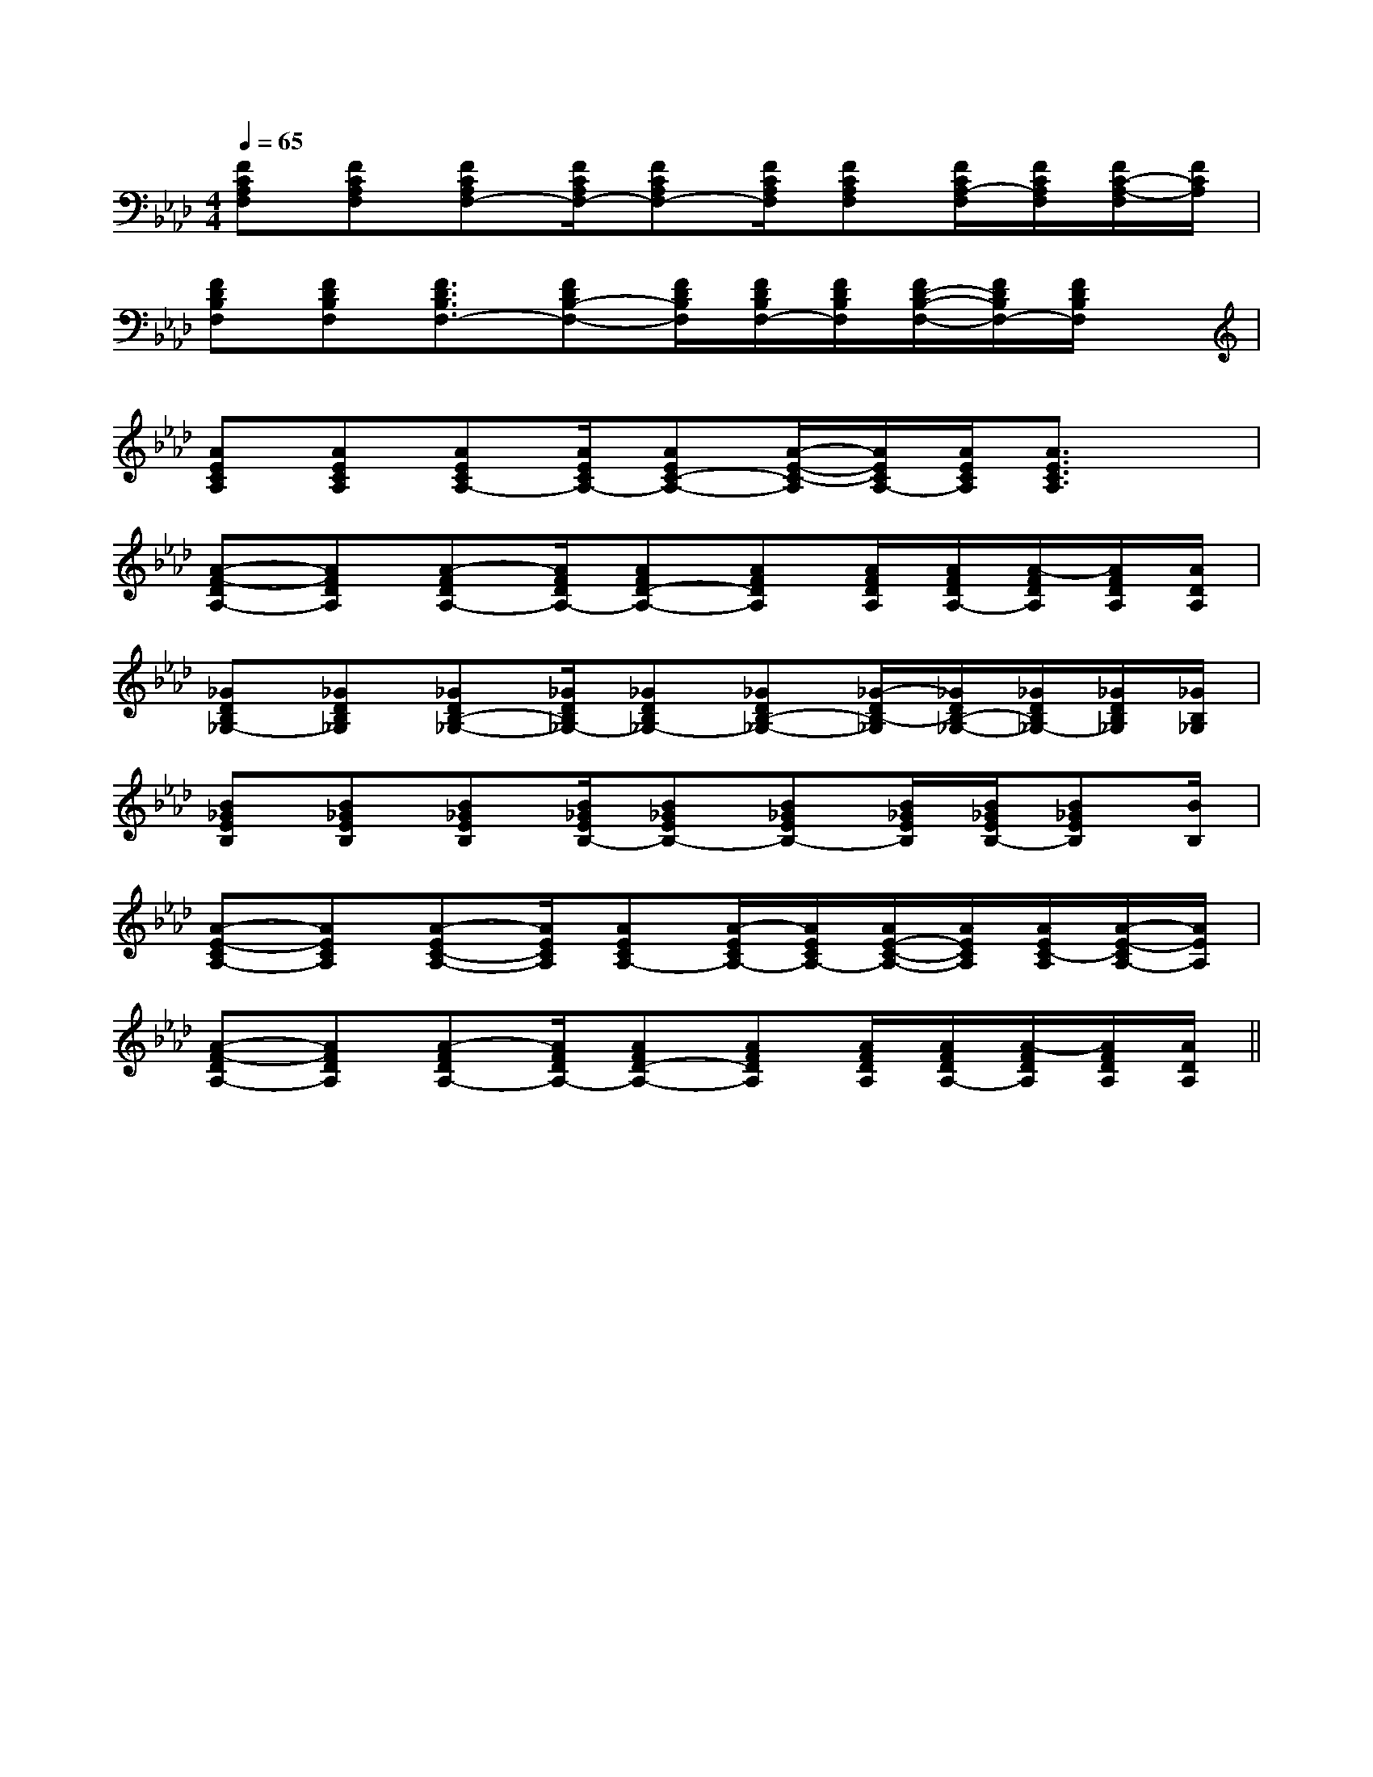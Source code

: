 X:1
T:
M:4/4
L:1/8
Q:1/4=65
K:Ab
%4flats
%%MIDI program 0
%%MIDI program 0
V:1
%%MIDI program 24
[FCA,F,][FCA,F,][FCA,F,-][F/2C/2A,/2F,/2-][FCA,F,-][F/2C/2A,/2F,/2][FCA,F,][F/2C/2A,/2-F,/2][F/2C/2A,/2F,/2][F/2C/2-A,/2-F,/2][F/2C/2A,/2]|
[FDB,F,][FDB,F,][F3/2D3/2B,3/2F,3/2-][FDB,-F,-][F/2D/2B,/2F,/2][F/2D/2B,/2F,/2-][F/2D/2B,/2F,/2][F/2D/2-B,/2-F,/2-][F/2D/2B,/2F,/2-][F/2D/2B,/2F,/2]x/2|
[AECA,][AECA,][AECA,-][A/2E/2C/2A,/2-][AEC-A,-][A/2-E/2-C/2-A,/2][A/2E/2C/2A,/2-][A/2E/2C/2A,/2][A3/2E3/2C3/2A,3/2]x/2|
[A-F-DA,-][AFDA,][A-FDA,-][A/2F/2D/2A,/2-][AFD-A,-][AFDA,][A/2F/2D/2A,/2][A/2F/2D/2A,/2-][A/2-F/2D/2A,/2][A/2F/2D/2A,/2][A/2D/2A,/2]|
[_GDB,_G,-][_GDB,_G,][_GDB,-_G,-][_G/2D/2B,/2_G,/2-][_GDB,_G,-][_GDB,-_G,-][_G/2-D/2B,/2-_G,/2][_G/2D/2B,/2-_G,/2-][_G/2D/2B,/2_G,/2-][_G/2D/2B,/2_G,/2][_G/2B,/2_G,/2]|
[B_GEB,][B_GEB,][B_GEB,][B/2_G/2E/2B,/2-][B_GEB,-][B_GEB,-][B/2_G/2E/2B,/2][B/2_G/2E/2B,/2-][B_GEB,][B/2B,/2]|
[A-E-CA,-][AECA,][A-EC-A,-][A/2E/2C/2A,/2][AECA,-][A/2-E/2C/2A,/2-][A/2E/2C/2A,/2-][A/2E/2-C/2-A,/2-][A/2E/2C/2A,/2][A/2E/2C/2-A,/2][A/2-E/2-C/2A,/2-][A/2E/2A,/2]|
[A-F-DA,-][AFDA,][A-FDA,-][A/2F/2D/2A,/2-][AFD-A,-][AFDA,][A/2F/2D/2A,/2][A/2F/2D/2A,/2-][A/2-F/2D/2A,/2][A/2F/2D/2A,/2][A/2D/2A,/2]||
|
|
|
|
|
|
|
|
|
|
|
|
|
|
[G/2E/2C/2G,/2][G/2E/2C/2G,/2][G/2E/2C/2G,/2][G/2E/2C/2G,/2][G/2E/2C/2G,/2][G/2E/2C/2G,/2][G/2E/2C/2G,/2][G/2E/2C/2G,/2][G/2E/2C/2G,/2][G/2E/2C/2G,/2][G/2E/2C/2G,/2][G/2E/2C/2G,/2][G/2E/2C/2G,/2][G/2E/2C/2G,/2][G/2E/2C/2G,/2][b-g-d[b-g-d[b-g-d[b-g-d[b-g-d[b-g-d[b-g-d[b-g-d[b-g-d[b-g-d[b-g-d[b-g-d[b-g-d[b-g-d[b-g-d^D,B,,]^D,B,,]^D,B,,]^D,B,,]^D,B,,]^D,B,,]^D,B,,]^D,B,,]^D,B,,]^D,B,,]^D,B,,]^D,B,,]^D,B,,]^D,B,,]^D,B,,]8E8C8]8E8C8]8E8C8]8E8C8]8E8C8]8E8C8]8E8C8]8E8C8]8E8C8]8E8C8]8E8C8]8E8C8]8E8C8]8E8C8][G/2D/2^A,/2[G/2D/2^A,/2[G/2D/2^A,/2[G/2D/2^A,/2[G/2D/2^A,/2[G/2D/2^A,/2[G/2D/2^A,/2[G/2D/2^A,/2[G/2D/2^A,/2[G/2D/2^A,/2[G/2D/2^A,/2[G/2D/2^A,/2[G/2D/2^A,/2[G/2D/2^A,/2[G/2D/2^A,/2[e2B2E[e2B2E[e2B2E[e2B2E[e2B2E[e2B2E[e2B2E[e2B2E[e2B2E[e2B2E[e2B2E[e2B2E[e2B2E[e2B2E[e2B2E[F/2A,/2F,,/2][F/2A,/2F,,/2][F/2A,/2F,,/2][F/2A,/2F,,/2][F/2A,/2F,,/2][F/2A,/2F,,/2][F/2A,/2F,,/2][F/2A,/2F,,/2][F/2A,/2F,,/2][F/2A,/2F,,/2][F/2A,/2F,,/2][F/2A,/2F,,/2][F/2A,/2F,,/2][F/2A,/2F,,/2][F/2A,/2F,,/2][A-ECA,[A-ECA,[A-ECA,[A-ECA,[A-ECA,[A-ECA,[A-ECA,[A-ECA,[A-ECA,[A-ECA,[A-ECA,[A-ECA,[A-ECA,[A-ECA,[A-ECA,[GG,C,][GG,C,][GG,C,][GG,C,][GG,C,][GG,C,][GG,C,][GG,C,][GG,C,][GG,C,][GG,C,][GG,C,][GG,C,][GG,C,][GG,C,][e/2-c/2-A/2-A,/2][e/2-c/2-A/2-A,/2][e/2-c/2-A/2-A,/2][e/2-c/2-A/2-A,/2][e/2-c/2-A/2-A,/2][e/2-c/2-A/2-A,/2][e/2-c/2-A/2-A,/2][e/2-c/2-A/2-A,/2][e/2-c/2-A/2-A,/2][e/2-c/2-A/2-A,/2][e/2-c/2-A/2-A,/2][e/2-c/2-A/2-A,/2][e/2-c/2-A/2-A,/2][e/2-c/2-A/2-A,/2][e/2-c/2-A/2-A,/2][g/2f/2d/2[g/2f/2d/2[g/2f/2d/2[g/2f/2d/2[g/2f/2d/2[g/2f/2d/2[g/2f/2d/2[g/2f/2d/2[g/2f/2d/2[g/2f/2d/2[g/2f/2d/2[g/2f/2d/2[g/2f/2d/2[g/2f/2d/2[g/2f/2d/2=B,/2E,/2]=B,/2E,/2]=B,/2E,/2]=B,/2E,/2]=B,/2E,/2]=B,/2E,/2]=B,/2E,/2]=B,/2E,/2]=B,/2E,/2]=B,/2E,/2]=B,/2E,/2]=B,/2E,/2]=B,/2E,/2]=B,/2E,/2]=B,/2E,/2]C/2-B,/2A,/2-C/2-B,/2A,/2-C/2-B,/2A,/2-C/2-B,/2A,/2-C/2-B,/2A,/2-C/2-B,/2A,/2-C/2-B,/2A,/2-C/2-B,/2A,/2-C/2-B,/2A,/2-C/2-B,/2A,/2-C/2-B,/2A,/2-C/2-B,/2A,/2-C/2-B,/2A,/2-C/2-B,/2A,/2-C/2-B,/2A,/2-[^A-=G[^A-=G[^A-=G[^A-=G[^A-=G[^A-=G[^A-=G[^A-=G[^A-=G[^A-=G[^A-=G[^A-=G[^A-=G[^A-=G[^A-=G8C,,8C,,8C,,8C,,8C,,8C,,8C,,8C,,8C,,8C,,8C,,8C,,[F-D][F-D][F-D][F-D][F-D][F-D][F-D][F-D][F-D][F-D][F-D][F-D]